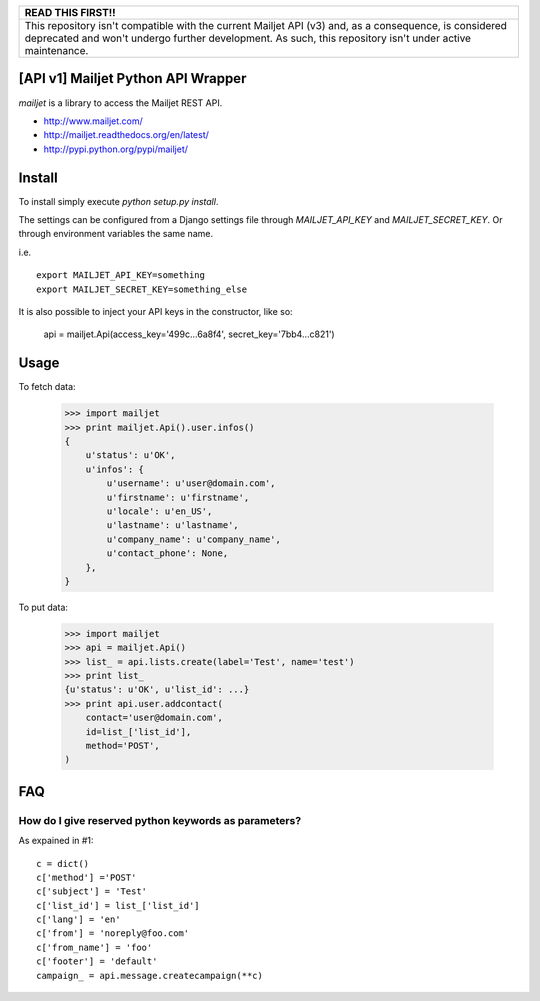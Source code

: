 +------------------------------------------------------------------------------------------------------------------------------------------------------------+
|                                                                          READ THIS FIRST!!                                                                 |
+============================================================================================================================================================+
| This repository isn't compatible with the current Mailjet API (v3) and, as a consequence, is considered deprecated and won't undergo further development.  |
| As such, this repository isn't under active maintenance.                                                                                                   |
+------------------------------------------------------------------------------------------------------------------------------------------------------------+

[API v1] Mailjet Python API Wrapper
========================

`mailjet` is a library to access the Mailjet REST API.

- http://www.mailjet.com/
- http://mailjet.readthedocs.org/en/latest/
- http://pypi.python.org/pypi/mailjet/

Install
=======

To install simply execute `python setup.py install`.

The settings can be configured from a Django settings file through
`MAILJET_API_KEY` and `MAILJET_SECRET_KEY`. Or through environment variables
the same name.

i.e.

::

    export MAILJET_API_KEY=something
    export MAILJET_SECRET_KEY=something_else

It is also possible to inject your API keys in the constructor, like so:

    api = mailjet.Api(access_key='499c...6a8f4', secret_key='7bb4...c821')

Usage
=====

To fetch data:

    >>> import mailjet
    >>> print mailjet.Api().user.infos()
    {
        u'status': u'OK',
        u'infos': {
            u'username': u'user@domain.com',
            u'firstname': u'firstname',
            u'locale': u'en_US',
            u'lastname': u'lastname',
            u'company_name': u'company_name',
            u'contact_phone': None,
        },
    }

To put data:

    >>> import mailjet
    >>> api = mailjet.Api()
    >>> list_ = api.lists.create(label='Test', name='test')
    >>> print list_
    {u'status': u'OK', u'list_id': ...}
    >>> print api.user.addcontact(
        contact='user@domain.com',
        id=list_['list_id'],
        method='POST',
    )

FAQ
==========================================

How do I give reserved python keywords as parameters?
------------------------------------------------------

As expained in #1:

::

    c = dict()
    c['method'] ='POST'
    c['subject'] = 'Test'
    c['list_id'] = list_['list_id']
    c['lang'] = 'en'
    c['from'] = 'noreply@foo.com'
    c['from_name'] = 'foo'
    c['footer'] = 'default'
    campaign_ = api.message.createcampaign(**c)

